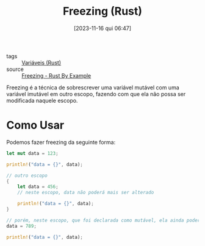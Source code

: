 :PROPERTIES:
:ID:       9ccce551-ebbb-41c7-ae8e-6d9330d71af6
:END:
#+title: Freezing (Rust)
#+date: [2023-11-16 qui 06:47]
#+filetags: :rust:var:freezing:
- tags :: [[id:dd7d9276-04fc-45c8-b90d-61d4cd9b75c3][Variáveis (Rust)]]
- source :: [[https://doc.rust-lang.org/rust-by-example/variable_bindings/freeze.html][Freezing - Rust By Example]]

Freezing é a técnica de sobrescrever uma variável mutável com uma variável imutável em outro escopo, fazendo com que ela não possa ser modificada naquele escopo.

* Como Usar
Podemos fazer freezing da seguinte forma:

#+begin_src rust
let mut data = 123;

println!("data = {}", data);

// outro escopo
{
    let data = 456;
    // neste escopo, data não poderá mais ser alterado

    println!("data = {}", data);
}

// porém, neste escopo, que foi declarada como mutável, ela ainda poderá ser alterada
data = 789;

println!("data = {}", data);
#+end_src

#+RESULTS:
: data = 123
: data = 456
: data = 789
